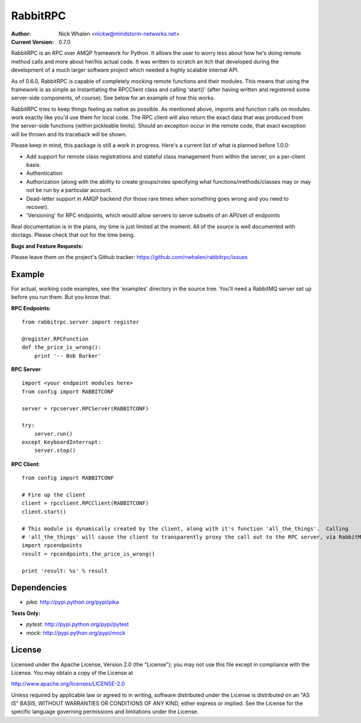 =========
RabbitRPC
=========
:Author: Nick Whalen <nickw@mindstorm-networks.net>
:Current Version: 0.7.0

RabbitRPC is an RPC over AMQP framework for Python.  It allows the user to worry less about how he's doing remote method
calls and more about her/his actual code.  It was written to scratch an itch that developed during the development of a
much larger software project which needed a highly scalable internal API.

As of 0.6.0, RabbitRPC is capable of completely mocking remote functions and their modules.  This means that using the
framework is as simple as instantiating the RPCClient class and calling 'start()' (after having written and registered
some server-side components, of course).  See below for an example of how this works.

RabbitRPC tries to keep things feeling as native as possible.  As mentioned above, imports and function calls on modules
work exactly like you'd use them for local code.  The RPC client will also return the exact data that was produced from
the server-side functions (within pickleable limits).  Should an exception occur in the remote code, that exact
exception will be thrown and its traceback will be shown.

Please keep in mind, this package is still a work in progress.  Here's a current list of what is planned before 1.0.0:

* Add support for remote class registrations and stateful class management from within the server, on a per-client basis.
* Authentication
* Authorization (along with the ability to create groups/roles specifying what functions/methods/classes may or may not be run by a particular account.
* Dead-letter support in AMQP backend (for those rare times when something goes wrong and you need to recover).
* 'Versioning' for RPC endpoints, which would allow servers to serve subsets of an API/set of endpoints

Real documentation is in the plans, my time is just limited at the moment.  All of the source is well documented with
doctags.  Please check that out for the time being.

**Bugs and Feature Requests:**

Please leave them on the project's Github tracker: https://github.com/nwhalen/rabbitrpc/issues

Example
=======
For actual, working code examples, see the 'examples' directory in the source tree.  You'll need a RabbitMQ server set
up before you run them.  But you know that.

**RPC Endpoints**::

    from rabbitrpc.server import register

    @register.RPCFunction
    def the_price_is_wrong():
        print '-- Bob Barker'

**RPC Server**::

    import <your endpoint modules here>
    from config import RABBITCONF

    server = rpcserver.RPCServer(RABBITCONF)

    try:
        server.run()
    except KeyboardInterrupt:
        server.stop()

**RPC Client**::

    from config import RABBITCONF

    # Fire up the client
    client = rpcclient.RPCClient(RABBITCONF)
    client.start()

    # This module is dynamically created by the client, along with it's function 'all_the_things'.  Calling
    # 'all_the_things' will cause the client to transparently proxy the call out to the RPC server, via RabbitMQ.
    import rpcendpoints
    result = rpcendpoints.the_price_is_wrong()

    print 'result: %s' % result


Dependencies
============

* `pika`: http://pypi.python.org/pypi/pika

**Tests Only:**

* `pytest`: http://pypi.python.org/pypi/pytest
* `mock`: http://pypi.python.org/pypi/mock


License
=======
Licensed under the Apache License, Version 2.0 (the "License");
you may not use this file except in compliance with the License.
You may obtain a copy of the License at

http://www.apache.org/licenses/LICENSE-2.0

Unless required by applicable law or agreed to in writing, software
distributed under the License is distributed on an "AS IS" BASIS,
WITHOUT WARRANTIES OR CONDITIONS OF ANY KIND, either express or implied.
See the License for the specific language governing permissions and
limitations under the License.
